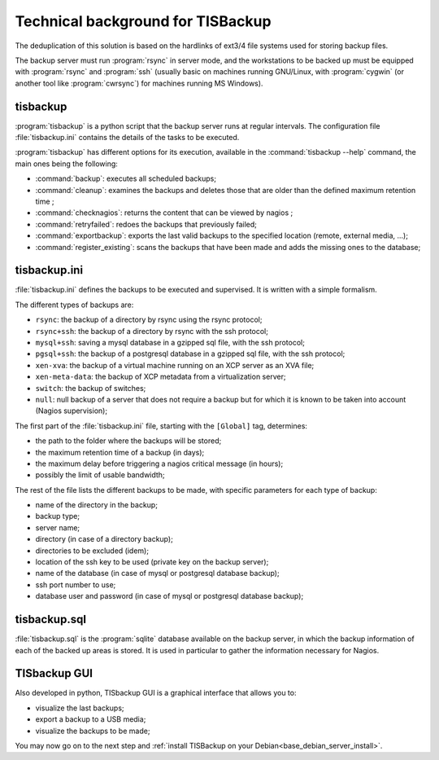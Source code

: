 .. Reminder for header structure:
  Level 1: ====================
  Level 2: --------------------
  Level 3: ++++++++++++++++++++
  Level 4: """"""""""""""""""""
  Level 5: ^^^^^^^^^^^^^^^^^^^^

.. meta::
  :description: Technical background for TISBackup
  :keywords: Documentation, TISBackup, technical background

.. |clap| image:: tisbackup-resources/clapping-hands-microsoft.png
  :scale: 50%
  :alt: Clapping hands

.. |date| date::

Technical background for TISBackup
==================================

The deduplication of this solution is based on the hardlinks
of ext3/4 file systems used for storing backup files.

The backup server must run :program:`rsync` in server mode,
and the workstations to be backed up must be equipped with :program:`rsync`
and :program:`ssh` (usually basic on machines running GNU/Linux,
with :program:`cygwin` (or another tool like :program:`cwrsync`)
for machines running MS Windows).

tisbackup
---------

:program:`tisbackup` is a python script that the backup server runs
at regular intervals. The configuration file :file:`tisbackup.ini` contains
the details of the tasks to be executed.

:program:`tisbackup` has different options for its execution,
available in the :command:`tisbackup --help` command,
the main ones being the following:

* :command:`backup`: executes all scheduled backups;

* :command:`cleanup`: examines the backups and deletes those
  that are older than the defined maximum retention time ;

* :command:`checknagios`: returns the content that can be viewed by nagios ;

* :command:`retryfailed`: redoes the backups that previously failed;

* :command:`exportbackup`: exports the last valid backups
  to the specified location (remote, external media, ...);

* :command:`register_existing`: scans the backups that have been made
  and adds the missing ones to the database;

tisbackup.ini
-------------

:file:`tisbackup.ini` defines the backups to be executed and supervised.
It is written with a simple formalism.

The different types of backups are:

* ``rsync``: the backup of a directory by rsync using the rsync protocol;

* ``rsync+ssh``: the backup of a directory by rsync with the ssh protocol;

* ``mysql+ssh``: saving a mysql database in a gzipped sql file,
  with the ssh protocol;

* ``pgsql+ssh``: the backup of a postgresql database in a gzipped sql file,
  with the ssh protocol;

* ``xen-xva``: the backup of a virtual machine running on an XCP server
  as an XVA file;

* ``xen-meta-data``: the backup of XCP metadata from a virtualization server;

* ``switch``: the backup of switches;

* ``null``: null backup of a server that does not require a backup but for which
  it is known to be taken into account (Nagios supervision);

The first part of the :file:`tisbackup.ini` file,
starting with the ``[Global]`` tag, determines:

* the path to the folder where the backups will be stored;

* the maximum retention time of a backup (in days);

* the maximum delay before triggering a nagios critical message (in hours);

* possibly the limit of usable bandwidth;

The rest of the file lists the different backups to be made,
with specific parameters for each type of backup:

* name of the directory in the backup;

* backup type;

* server name;

* directory (in case of a directory backup);

* directories to be excluded (idem);

* location of the ssh key to be used (private key on the backup server);

* name of the database (in case of mysql or postgresql database backup);

* ssh port number to use;

* database user and password (in case of mysql or postgresql database backup);

tisbackup.sql
-------------

:file:`tisbackup.sql` is the :program:`sqlite` database available
on the backup server, in which the backup information of each
of the backed up areas is stored. It is used in particular to gather
the information necessary for Nagios.

TISbackup GUI
-------------

Also developed in python, TISbackup GUI is a graphical interface
that allows you to:

* visualize the last backups;

* export a backup to a USB media;

* visualize the backups to be made;

|clap| You may now go on to the next step
and :ref:`install TISBackup on your Debian<base_debian_server_install>`.
